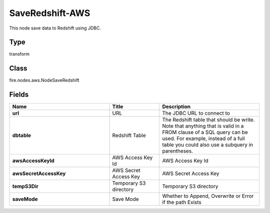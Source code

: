 SaveRedshift-AWS
=========== 

This node save data to Redshift using JDBC.

Type
--------- 

transform

Class
--------- 

fire.nodes.aws.NodeSaveRedshift

Fields
--------- 

.. list-table::
      :widths: 10 5 10
      :header-rows: 1
      :stub-columns: 1

      * - Name
        - Title
        - Description
      * - url
        - URL
        - The JDBC URL to connect to
      * - dbtable
        - Redshift Table
        - The Redshift table that should be write. Note that anything that is valid in a FROM clause of a SQL query can be used. For example, instead of a full table you could also use a subquery in parentheses.
      * - awsAccessKeyId
        - AWS Access Key Id
        - AWS Access Key Id
      * - awsSecretAccessKey
        - AWS Secret Access Key
        - AWS Secret Access Key
      * - tempS3Dir
        - Temporary S3 directory
        - Temporary S3 directory
      * - saveMode
        - Save Mode
        - Whether to Append, Overwrite or Error if the path Exists




